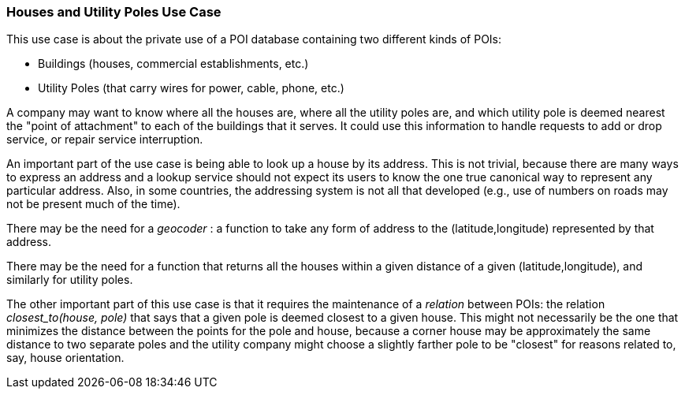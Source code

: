 [[houses_and_utility_poles_detail]]
=== Houses and Utility Poles Use Case

This use case is about the private use of a POI database containing
two different kinds of POIs:

* Buildings (houses, commercial establishments, etc.)
* Utility Poles (that carry wires for power, cable, phone, etc.)

A company may want to know where all the houses are, where all the utility poles are,
and which utility pole is deemed nearest the "point of attachment" to each
of the buildings that it serves.
It could use this information to handle requests to add or drop service, or
repair service interruption.

An important part of the use case is being able to look up a house by its
address. This is not trivial, because there are many ways to express an address
and a lookup service should not expect its users to know the one true canonical
way to represent any particular address. Also, in some countries, the addressing
system is not all that developed (e.g., use of numbers on roads may not be present
much of the time).

There may be the need for a _geocoder_ : a function to take any form of address
to the (latitude,longitude) represented by that address.

There may be the need for a function that returns all the houses within a given
distance of a given (latitude,longitude), and similarly for utility poles.

The other important part of this use case is that it requires the maintenance of
a _relation_ between POIs: the relation _closest_to(house, pole)_ that says that
a given pole is deemed closest to a given house. This might not necessarily be
the one that minimizes the distance between the points for the pole and house,
because a corner house may be approximately the same distance to two separate poles
and the utility company might choose a slightly farther pole to be "closest" for
reasons related to, say, house orientation.
